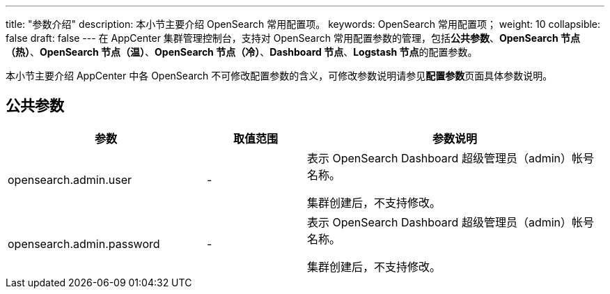 ---
title: "参数介绍"
description: 本小节主要介绍 OpenSearch 常用配置项。 
keywords: OpenSearch 常用配置项；
weight: 10
collapsible: false
draft: false
---
在 AppCenter 集群管理控制台，支持对 OpenSearch 常用配置参数的管理，包括**公共参数**、*OpenSearch 节点（热）*、*OpenSearch 节点（温）*、*OpenSearch 节点（冷）*、*Dashboard 节点*、**Logstash 节点**的配置参数。

本小节主要介绍 AppCenter 中各 OpenSearch 不可修改配置参数的含义，可修改参数说明请参见**配置参数**页面具体参数说明。

== 公共参数

[cols="2,1,3"]
|===
| 参数 | 取值范围 | 参数说明

| opensearch.admin.user
| -
| 表示 OpenSearch Dashboard 超级管理员（admin）帐号名称。 

集群创建后，不支持修改。

| opensearch.admin.password
| -
| 表示 OpenSearch Dashboard 超级管理员（admin）帐号名称。 

集群创建后，不支持修改。
|===
